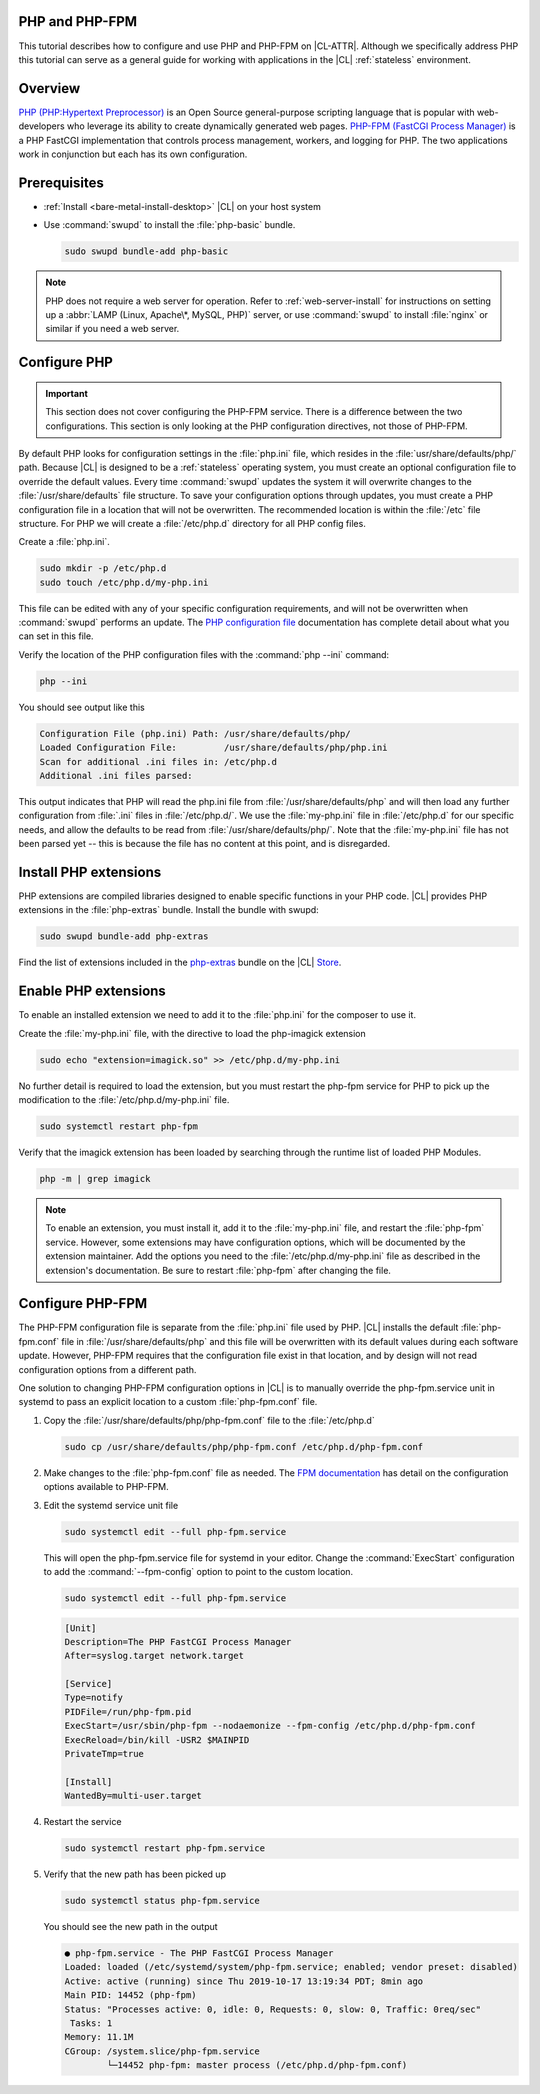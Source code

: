.. _php:

PHP and PHP-FPM
***************

This tutorial describes how to configure and use PHP and PHP-FPM  on |CL-ATTR|. Although we specifically address PHP this tutorial can serve as a general guide for working with applications in the |CL| :ref:`stateless` environment.

.. contents::
    :local:
    :depth: 1

Overview
********

`PHP (PHP:Hypertext Preprocessor)`_ is an Open Source general-purpose scripting language that is popular with web-developers who leverage its ability to create dynamically generated web pages.  `PHP-FPM (FastCGI Process Manager)`_ is a PHP FastCGI implementation that controls process management, workers, and logging for PHP. The two applications work in conjunction but each has its own configuration.



Prerequisites
*************

* :ref:`Install <bare-metal-install-desktop>` |CL| on your host system
* Use :command:`swupd` to install the :file:`php-basic` bundle.

  .. code-block:: bash

     sudo swupd bundle-add php-basic

.. note::

   PHP does not require a web server for operation.  Refer to :ref:`web-server-install` for instructions on setting up a :abbr:`LAMP (Linux, Apache\*, MySQL, PHP)` server, or use :command:`swupd` to install :file:`nginx` or similar if you need a web server.


Configure PHP
*************

.. important::

   This section does not cover configuring the PHP-FPM service. There is a difference between the two configurations. This section is only looking at the PHP configuration directives, not those of PHP-FPM.


By default PHP looks for configuration settings in the :file:`php.ini` file, which resides in the :file:`usr/share/defaults/php/` path. Because |CL| is designed to be a :ref:`stateless` operating system, you must create an optional configuration file to override the default values. Every time :command:`swupd` updates the system it will overwrite changes to the :file:`/usr/share/defaults` file structure. To save your configuration options through updates, you must create a PHP configuration file in a location that will not be overwritten. The recommended location is within the :file:`/etc` file structure.  For PHP we will create a :file:`/etc/php.d` directory for all PHP config files.

Create a :file:`php.ini`.

.. code-block:: bash

   sudo mkdir -p /etc/php.d
   sudo touch /etc/php.d/my-php.ini

This file can be edited with any of your specific configuration requirements, and will not be overwritten when :command:`swupd` performs an update. The `PHP configuration file`_ documentation has complete detail about what you can set in this file.

Verify the location of the PHP configuration files with the :command:`php --ini` command:

.. code-block:: bash

   php --ini

You should see output like this

.. code-block:: console

   Configuration File (php.ini) Path: /usr/share/defaults/php/
   Loaded Configuration File:         /usr/share/defaults/php/php.ini
   Scan for additional .ini files in: /etc/php.d
   Additional .ini files parsed:


This output indicates that PHP will read the php.ini file from :file:`/usr/share/defaults/php` and will then load any further configuration from :file:`.ini` files in :file:`/etc/php.d/`. We use the :file:`my-php.ini` file in :file:`/etc/php.d` for our specific needs, and allow the defaults to be read from :file:`/usr/share/defaults/php/`. Note that the :file:`my-php.ini` file has not been parsed yet -- this is because the file has no content at this point, and is disregarded.


Install PHP extensions
**********************

PHP extensions are compiled libraries designed to enable specific functions in your PHP code. |CL| provides PHP extensions in the :file:`php-extras` bundle.  Install the bundle with swupd:

.. code-block:: bash

   sudo swupd bundle-add php-extras

Find the list of extensions included in the `php-extras`_ bundle on the |CL| `Store`_.


Enable PHP extensions
*********************

To enable an installed extension we need to add it to the :file:`php.ini` for the composer to use it.

Create the :file:`my-php.ini` file, with the directive to load the php-imagick extension

.. code-block:: bash

   sudo echo "extension=imagick.so" >> /etc/php.d/my-php.ini


No further detail is required to load the extension, but you must restart the php-fpm service for PHP to pick up the modification to the :file:`/etc/php.d/my-php.ini` file.

.. code-block:: bash

   sudo systemctl restart php-fpm

Verify that the imagick extension has been loaded by searching through the runtime list of loaded PHP Modules.

.. code-block:: bash

   php -m | grep imagick


.. note::

   To enable an extension, you must install it, add it to the :file:`my-php.ini` file, and restart the :file:`php-fpm` service. However, some extensions may have configuration options, which will be documented by the extension maintainer. Add the options you need to the :file:`/etc/php.d/my-php.ini` file as described in the extension's documentation. Be sure to restart :file:`php-fpm` after changing the file.

Configure PHP-FPM
*****************

The PHP-FPM configuration file is separate from the :file:`php.ini` file used by PHP. |CL| installs the default :file:`php-fpm.conf` file in :file:`/usr/share/defaults/php` and this file will be overwritten with its default values during each software update. However, PHP-FPM requires that the configuration file exist in that location, and by design will not read configuration options from a different path.

One solution to changing PHP-FPM configuration options in |CL| is to manually override the php-fpm.service unit in systemd to pass an explicit location to a custom :file:`php-fpm.conf` file.

#. Copy the :file:`/usr/share/defaults/php/php-fpm.conf` file to the :file:`/etc/php.d`

   .. code-block:: bash

      sudo cp /usr/share/defaults/php/php-fpm.conf /etc/php.d/php-fpm.conf

#. Make changes to the :file:`php-fpm.conf` file as needed. The `FPM documentation`_ has detail on the configuration options available to PHP-FPM.


#. Edit the systemd service unit file

   .. code-block:: bash

      sudo systemctl edit --full php-fpm.service

   This will open the php-fpm.service file for systemd in your editor.  Change the  :command:`ExecStart` configuration to add the :command:`--fpm-config` option to point to the custom location.

   .. code-block:: bash

      sudo systemctl edit --full php-fpm.service

   .. code-block:: console

      [Unit]
      Description=The PHP FastCGI Process Manager
      After=syslog.target network.target

      [Service]
      Type=notify
      PIDFile=/run/php-fpm.pid
      ExecStart=/usr/sbin/php-fpm --nodaemonize --fpm-config /etc/php.d/php-fpm.conf
      ExecReload=/bin/kill -USR2 $MAINPID
      PrivateTmp=true

      [Install]
      WantedBy=multi-user.target

#. Restart the service

   .. code-block:: bash

      sudo systemctl restart php-fpm.service

#. Verify that the new path has been picked up

   .. code-block:: bash

      sudo systemctl status php-fpm.service

   You should see the new path in the output

   .. code-block:: console

      ● php-fpm.service - The PHP FastCGI Process Manager
      Loaded: loaded (/etc/systemd/system/php-fpm.service; enabled; vendor preset: disabled)
      Active: active (running) since Thu 2019-10-17 13:19:34 PDT; 8min ago
      Main PID: 14452 (php-fpm)
      Status: "Processes active: 0, idle: 0, Requests: 0, slow: 0, Traffic: 0req/sec"
       Tasks: 1
      Memory: 11.1M
      CGroup: /system.slice/php-fpm.service
              └─14452 php-fpm: master process (/etc/php.d/php-fpm.conf)






.. _PHP (PHP:Hypertext Preprocessor): https://www.php.net/

.. _PHP-FPM (FastCGI Process Manager): https://php-fpm.org/

.. _php-extras: https://clearlinux.org/software/bundle/php-extras

.. _Store: https://clearlinux.org/software/

.. _PHP configuration file: https://www.php.net/manual/en/configuration.file.php

.. _FPM documentation: https://www.php.net/manual/en/install.fpm.configuration.php
